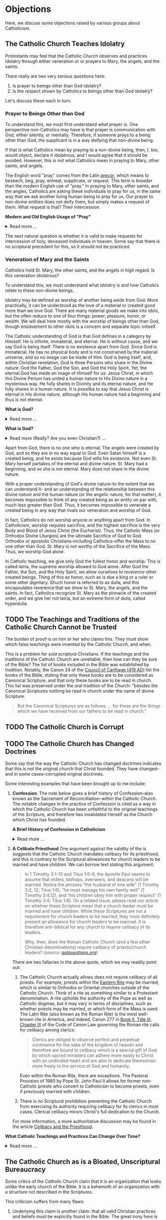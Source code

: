 # -*- coding: utf-8 -*-
# -*- mode: org -*-

#+startup: overview indent


* Objections

Here, we discuss some objections raised by various groups about Catholicism.

** The Catholic Church Teaches Idolatry

Protestants may feel that the Catholic Church observes and practices idolatry
through either veneration or or prayers to Mary, the angels, and the saints.

There really are two very serious questions here:
1. Is prayer to beings other than God idolatry?
2. Is the respect shown by Catholics to beings other than God idolatry?

Let's discuss these each in turn.

*** Prayer to Beings Other than God

To understand this, we must first understand what prayer is. One perspective
non-Catholics may have is that prayer is communication with God, either
silently, or mentally. Therefore, if someone prays to a being other than God,
the supplicant is in a way deifying that non-divine being.

If that is what Catholics mean by praying to a non-divine being, then, I, too, 
would object, declare it idolatrous, and I would agree that it should be
avoided. However, this is not what Catholics mean in praying to Mary, other
saints, and angels. 

The English word "pray" comes from the Latin /[[https://en.wiktionary.org/wiki/precor][precor]]/, which means to beseech,
beg, pray, entreat, supplicate, or request. This term is /broader/ than the
modern English use of "pray." In praying to Mary, other saints, and the angles,
Catholics are asking these individuals to pray for us, in the same way that we
ask another living human being to pray for us. Our prayer to non-divine entities
does not deify them, but simply makes a request of them. What request is that?
Their intercession.

#+begin_info
*Modern and Old English Usage of "Pray"*

#+html: <details>
#+html: <summary>Read more ...</summary>

In older English, the term was more widely used to denote a request. For example, in [[https://www.litcharts.com/shakescleare/shakespeare-translations/romeo-and-juliet/act-4-scene-3#:~:text=But%2C%20gentle%20Nurse%2C%20I%20pray,cross%20and%20full%20of%20sin.][Act 4, Scene 3]] of
Shakespeare's /Romeo and Juliet/, Juliet asks her nurse to leave her alone:
#+begin_quote
Ay, those attires are best. But, gentle Nurse,
I pray thee, leave me to myself tonight,
For I have need of many orisons
To move the heavens to smile upon my state,
Which, well thou know’st, is cross and full of sin.
#+end_quote
Although Juliet uses the word "pray," she is in no way deifying her nurse, nor
committing idolatry.

"Pray" also is [[https://www.lsd.law/define/pray][used in courtrooms]] with this more archaic sense as a formal,
legal request.
#+html: </details>
#+end_info


#+begin_comment
Here is one video from [[https://youtu.be/m0QZ-QpOWto?si=-xEi5iDSUt6V1YQf&t=513][Ligonier Ministries]].

#+html: <iframe width="560" height="315" src="https://www.youtube.com/embed/m0QZ-QpOWto?si=pbmn89Pm-B9kqgHW&amp;start=514" title="YouTube video player" frameborder="0" allow="accelerometer; autoplay; clipboard-write; encrypted-media; gyroscope; picture-in-picture; web-share" referrerpolicy="strict-origin-when-cross-origin" allowfullscreen></iframe>
#+end_comment

The next natural question is whether it is valid to make requests for
intercession of holy, deceased individuals in heaven. Some say that there is no
scriptural precedent for this, so it should not be practiced.

*** Veneration of Mary and the Saints

Catholics hold St. Mary, the other saints, and the angels in high regard. Is
this veneration idolatrous?

To understand this, we must understand what idolatry is and how Catholics relate
to these non-divine beings.

Idolatry may be defined as worship of another being aside from God. More
practically, it can be understood as the love of a material or created good more
than we love God. There are many material goods we make into idols, but the
often reduce to one of four things: power, pleasure, honor, or wealth. We will
deal here mostly with the worship of beings other than God, though enslavement
to other idols is a concern and separate topic initself.

The Catholic understanding of God is that God defines in a category by
Himself. He is infinite, immaterial, and eternal. He is without cause, and we
say God is being itself. There is no existence apart from God. Since God is
immaterial, He has no physical body and is not constrained by the material
universe, and so no image can be made of Him. God is being itself, and, within
Christian revelation, God is three Persons who share in the Divine nature: God
the Father, God the Son, and God the Holy Spirit. Yet, the eternal God has made an
image of Himself for us: Jesus Christ, in which this Divine Person has united a
human nature to His Divine nature in a mysterious way. He fully shares in
Divinity and its eternal nature, and He fully shares in a human nature. It is
possilbe to say that Jesus Christ is eternal in His divine nature, although His
human nature had a beginning and thus is not eternal.

#+begin_note
*What is God?*

#+html: <details>
#+html: <summary>Read more ...</summary>


To learn what God is like, we can look to the universe. We can argue the
following:
1. Anything that has a beginning has a cause.
2. The universe has a beginning.
   There are two ways to support this:
   1. Using evidence from science.
   2. Using reason alone.
      1. If the universe has no beginning, it would have endured for an infinite
         amount of time to arrive at the present.
      2. It is impossible to traverse an infinite period of time to arrive at the
3. Thus, the universe has a cause.

It turns out that the universe has plenty to tell us about its cause. The
universe contains all matter, energy, space, and time--or else it wouldn't be
the universe. Since the universe contains all matter, energy, space and time,
its cause must be independent of each of these. In other words, the cause of the
universe must be immaterial (independent of matter, energy, and space) as well
as eternal (independent or outside of time). At this point, the cause of the
universe begins to match the characteristic of the entity Christians and
adherents of other faiths call /God/. And since this cause of the universe is
outside of space and time, we can say that it is unchanging, for without time,
there is no change.

What we have learned about the cause of the universe appears to be lacking some
features of what Christians call God. In particular, the universe does not
immediately indicate that its cause has a personality. That is, we have not yet
established that the cause of the universe is a /personal/ entity.

Now, we may ask, what could cause the unchanging cause of the universe to create
the universe? If the cause of the universe is unchanging, then nothing could
make it create a universe. However, such an all-powerful entity /chose/
to create out of its own free will. To posess a will and the faculty of choice
could explain the creation of the universe. For the cause of the universe to
have free will and choice implies personhood or personality within this
immaterial and eternal cause.

/God, is that You?/
#+end_note

#+begin_note
*What is God?*

#+html: <details>
#+html: <summary>Read more (Really? Are you even Christian?) ...</summary>

I declare it's true: God does not exist.

To understand this, we must understand what /exist/ means. The word "exist"
comes from Latin: /ex/ means "from, out, outside of," and "ist" comes from /sistere/,
which means "to set up, to cause to stand." Thus, for something to /exist/
conveys the sense that it arises from something else.

While the universe is contingent upon its cause--and as Christians, we believe
that cause to be God--God is not existent in the sense that His being arises
from something else. Thus, I claim that *God does not exist*.

Rather, the fullness of teaching about God is that *God is being itself*. This
concept says that God is the fundamental source and essence of
existence. Anything that exists does so by sharing in God's being. If God ceased
to be, then everything that exists ceases to exist, also.

This concept of God as being itself aligns with God's self-identification as "I
AM" ([[https://www.biblegateway.com/passage/?search=Exodus%203%3A14&version=RSVCE][Exodus 3:14]]; and [[https://www.biblegateway.com/passage/?search=John%208%3A58-59&version=RSVCE][John 8:58-59]]). He is not from someone or something else;
God simply /is/.

#+html: <details>
#+end_note

Apart from God, there is no one who is eternal. The angels were created by God,
and so they are in no way equal to God. Even Satan himself is a created being,
and he exists because God wills his existence. Not even St. Mary herself
partakes of the eternal and divine nature. St. Mary had a beginning, and so she
is not eternal. Mary does not share in the divine nature.

With a proper understanding of God's divine nature--to the extent that we can
understand it-- and an understanding of the relationship between this divine
nature and the human nature (or the angelic nature, for that matter), it becomes
impossible to think of any created being as an entity on par with, much less
greater than God. Thus, it becomes impossible to venerate a created being in any
way that rivals our veneration and worship of God.

In fact, Catholics do not worship anyone or anything apart from God. In
Catholicism, /worship/ requires sacrifice, and the highest sacrifice is the very
Body and Blood of Jesus Christ (the Eucharist). Thus, the Catholic Mass (or
Orthodox Divine Liturgies) are the ultimate Sacrifice of God to God. Orthodox or
apostolic Christians--including Catholics--offer the Mass to no one other than
God. St. Mary is not worthy of the Sacrifice of the Mass. Thus, we worship God
alone.

In Catholic teaching, we give only God the fullest honor and worship. This is
called latria, the supreme worship allowed to God alone. After God the Father,
the Son, and the Holy Spirit, we allow ourselves to /reverence/ other created
beings. Thing of this as honor, such as is due a king or a ruler or some other
dignitary. Shuch honor is referred to as dulia, and this encapsulates reverence
that we show to St. Mary, the angels, and the saints. In fact, Catholics
recognize St. Mary as the pinnacle of the created order, and we give her not
latria, but an extreme form of dulia, called hyperdulia.


** TODO The Teachings and Traditions of the Catholic Church Cannot be Trusted

The burden of proof is on him or her who claims this. They must show which false
teachings were invented by the Catholic Church, and when.

This is a problem for /sola scriptura/ Christians. If the teachings and the
traditions of the Catholic Church are unreliable, then how can they be sure of
the Bible? The list of books included in the Bible was established by
tradition. Notably, the Canon 24 of the [[https://www.newadvent.org/fathers/3816.htm][Council of Carthage (419 AD)]] list the
books of the Bible, stating that only these books are to be considered as
Canonical Scripture, and that only these books are to be read in church. This
list was preserved under the oral tradition of the Church: "besides the
Canonical Scriptures nothing be read in church under the name of divine
Scripture.
#+begin_quote
But the Canonical Scriptures are as follows: ... for these are the things which 
we have received from our fathers to be read in church."
#+end_quote


** TODO The Catholic Church is Corrupt

** TODO The Catholic Church has Changed Doctrines

Some say that the way the Catholic Church has changed doctrines indicates that
this is not the original church that Christ founded. They have changed--and in
some cases--corrupted original doctrines.

Some interesting examples that have been brought up to me include:
1. *Confession*. The note below gives a brief history of Confession--also known as
   the Sacrament of Reconcilliation--within the Catholic Church. The notable
   changes in the practice of Confession is cited as a way in which the Catholic
   Church has been unfaithful to the original teachings of the Scripture, and
   therefore has invalidated Herself as the Church which Christ has founded.

   #+begin_info
   *A Brief History of Confession in Catholicism*

   #+html: <details>
   #+html: <summary>Read more ...</summary>

   The practice of confession—also known as the Sacrament of Penance or
   Reconciliation—has undergone several significant changes throughout the
   history of the Catholic Church. Here's a broad historical overview:

   - Early Church (1st–3rd centuries)
     - *Public Confession*: Serious sins (apostasy, murder, adultery) were
       confessed **publicly** before the Christian community.
     - *Once-in-a-lifetime Penance*: Penance was *long and harsh*, often lasting
       months or years, and usually allowed *only once* after Baptism.
     - *Reconciliation*: After completing the penance, the sinner was formally
       reconciled by the bishop, often during Holy Week.
   - Post-Constantinian Era (4th–6th centuries)
     - As Christianity gained legal status, **public penance** continued but
       began to soften in practice.
     - The *bishop* played a key role in reconciliation.
     - *Private spiritual direction* emerged, but public confession remained
       standard for grave sins.
   - Celtic and Anglo-Saxon Influence (6th–9th centuries)
     - Monastic practice in Ireland and Britain introduced *private
       confession* to a priest or abbot.
     - *Frequent confession** became more common.
     - Penances were assigned using *penitential books* listing sins and
       appropriate penances. 
     - This model spread to continental Europe through missionaries.
   - Medieval Period (9th–13th centuries)
     - The *Fourth Lateran Council (1215)* mandated **annual confession** for all Catholics (the "Easter Duty").
     - Confession became **private, auricular**, and often **anonymous**.
     - The *seal of confession* (absolute secrecy) was firmly established.
     - Emphasis on the *three acts of the penitent*:
       - Contrition
       - Confession
       - Satisfaction
   - Council of Trent & Counter-Reformation (1545–1563)
     - Reaffirmed the necessity of *confession to a priest* for forgiveness of
       mortal sins.
     - Stressed **sacramental grace** and the priest’s role in *absolution*. 
     - Promoted regular, devout confession as part of Catholic life.
   - Modern Period (19th–20th centuries)
     - Popes like *Pius X* encouraged *frequent confession* and *frequent Communion*.
     - *Confessionals* became standard in churches for privacy.
     - Catechesis began to emphasize a *personal relationship with God* and
       *interior conversion*.
   - Post-Vatican II Era (1960s–present)
     - *Vatican II* highlighted the *communal and healing* aspects of the
       sacrament.
     - Introduced *three forms* of the *Rite of Penance*:
       - Individual confession and absolution (ordinary form).
       - Communal celebration with individual confession and absolution.
       - General absolution in emergencies (e.g., war, disaster).
       - *Decline in regular practice* observed in many areas, though
         *renewals* occur seasonally and in youth movements. 
   #+html: </details>

   #+end_info
   
2. *A Celibate Priesthood*
   One argument against the validity of the is suggests that the Catholic Church
   mandates celibacy for its priesthood, and this is contrary to the Scriptural
   allowances for church leaders to be married and have children. We can borrow
   text stating this argument:
   #+begin_quote
   In 1 Timothy 3:1-13 and Titus 1:6-9, the Apostle Paul seems to assume that
   elders, bishops, overseers, and deacons will be married. Notice the phrases
   “the husband of one wife” (1 Timothy 3:2, 12; Titus 1:6), “he must manage his
   own family well” (1 Timothy 3:4,12), and “his children obey him with proper
   respect” (1 Timothy 3:4; Titus 1:6). On a related issue, please read our
   article on whether these Scripture mean that a church leader must be married
   and have children. While these Scriptures are not a requirement for church
   leaders to be married, they most definitely present an allowance for church
   leaders to be married. It is therefore anti-biblical for any church to
   require celibacy of its leaders. 

   Why, then, does the Roman Catholic Church (and a few other Christian
   denominations) require celibacy of priests/church leaders? (/source:
   [[https://www.gotquestions.org/celibacy-priests.html][gotquestions.org]]/)
   #+end_quote

   There are two fallacies in the above quote, which we may readily point out:
   1. The Catholic Church actually allows does not require celibacy of all
      priests. For example, priests within the [[https://en.wikipedia.org/wiki/Eastern_Catholic_Churches][Eastern Rite]] may be married,
      which is similar to Orthodox or Oriental churches outside of the Catholic
      Church. Think of a rite as something similar to a Protestant
      denomination. A rite upholds the authority of the Pope as well as Catholic 
      dogmas, but it may vary in terms of disciplines, such as whether priests
      may be married, or which form of the Mass is used. The Latin Rite (also
      known as the Roman Rite) is the most well-known rite in America, and
      indeed, Canon 277 in [[https://www.vatican.va/archive/cod-iuris-canonici/eng/documents/cic_lib2-cann208-329_en.html#CHAPTER_III.][Book II, Title III, Chapter III]] of the Code of Canon
      Law governing the Roman rite calls 
      for celibacy among clerics: 
      #+begin_quote
      Clerics are obliged to observe perfect and perpetual continence for the
      sake of the kingdom of heaven and therefore are bound to celibacy which is
      a special gift of God by which sacred ministers can adhere more easily to
      Christ with an undivided heart and are able to dedicate themselves more
      freely to the service of God and humanity. 
      #+end_quote
      Even within the Roman Rite, there are exceptions. The Pastoral Provision
      of 1980 by Pope St. John Paul II allows for former non-Catholic priests
      who convert to Catholicism to become priests, even if previously married
      with children.

   2. There is no Scriptural prohibition preventing the Catholic Church from
      exercising its authority requiring celibacy for its clerics in most
      cases. Clerical celibacy mirors Christ's full dedication to the Church.

   For more information, a more authoritative discussion may be found in the
   article [[https://www.catholic.com/tract/celibacy-and-the-priesthood][Celibacy and the Priesthood]].
#+begin_info

*What Catholic Teachings and Practices Can Change Over Time?*
#+html: <details>
#+html: <summary>Read more ...</summary>

We find it helpful to borrow and insert an excerpt from David Currie's book,
[[https://www.amazon.com/Born-Fundamentalist-Again-Catholic/dp/089870569X/ref=sr_1_1?crid=N6DKLQ0CZQTV&dib=eyJ2IjoiMSJ9.vDX3wDEgULuN8bgk8-pDtJaFRGshOT8g26SOSPOvjBmkArH1D-Zi_AyPp9cHH9EQ3rdoCrcPV7SljGS6TuNiVmGmHYm1EYaN29p4XFuCIXUtyyEa-etTcfCdPqFkQepI.mzbqSSA2JLUd9uzJquDieZCGhLfgkDJHtfTAryaPI8E&dib_tag=se&keywords=born+fundamentalist+born+again+catholic+by+david+currie&qid=1746584011&sprefix=David+Currie+Born%2Caps%2C153&sr=8-1][Born Evangelical, Born Again Catholic]]. Here, Currie addresses the question of
*changing doctrines* in the Catholic church. Currie helpfully distinguishes
between types of doctrinal changes, and he categorizes Catholic teachings and
practices into five categores, which we abbreviate as /Deposit/, /Dogma/,
/Doctrine/, /Discipline/, and /Devotion/. I can do no better than to let Currie
speak for himself here:
#+begin_quote
Change has occurred and will continue to occur. This was an important issue to
me because I felt that no organization could be the true church if it
contradicted itself on essential doctrines over time. I spent quite a bit of 
time thinking this over. Here are my observations.

Since change is a very general term, let us separate it into two parts. There is
a change that expands on prior truths without negating them, which I will call
“development”. This type of change “unpacks” meaning inherent in the original
truth so that the truth can be understood better. It defines. The other type of
change reverses that which has been accepted originally. I will call that type
“contradiction”. Contradiction affirms one day that “A” is true, and the next
insists that “non-A” is true.

There is one other distinction we must make. In thinking through this issue for
my own edification, I came to see that the information of the church could be
divided into at least five categories: deposit, dogma, doctrine, discipline, and
devotion. I devised these categories for my own thinking, so I suppose the
alliteration proves that I once studied homiletics. These are not the categories
of the church herself, but merely distinctions that helped me clarify the idea
of change.

*Deposit* is that body of truth originally given to the apostles. In time, some of
it was written into Scripture, while some of it remained in its original form of
oral tradition. Protecting this deposit is a major responsibility of the
bishops. The church teaches that nothing can be added to or contradicted within
the deposit. For example, Peter had no authority to make up a new story about
Jesus healing someone. General revelation ended with the death of John, the last
apostle. The goal regarding the deposit is simply to conserve it with no change
whatsoever. As an evangelical, I was surprised at how seriously Catholics
regarded this responsibility.

*Dogma* is that body of truth that has been affirmed by the councils of the
church and the Holy See of Rome. The further explanation, definition, and
development of the concepts within the deposit, as well as the deposit itself,
are contained within dogma. Once dogma is declared by the bishops, it can be
further developed but never contradicted by future doctrine or dogma. I could
find no case within Vatican II where earlier dogma was contradicted. Dogma is
usually declared in Council or by the Pope to combat a particular problem. For
example, the dogma regarding the divinity of Christ was not declared by counsel
until teachers in the early church questioned that truth of the deposit. The
deposit always contained the truths of Christ’s divinity, however. The Council
of Nicaea certainly did not invent new truth about Christ’s nature as
God-man. They merely clarified the truth already believed. So, dogma can be
developed.

*Doctrine* is the development of truth on the basis of the deposit and
dogma. Doctrine can develop and even contradict itself over time because it is
largely the thoughts of people. It has not been officially declared true or
false by the church. This is the realm in which most theologians deal, on the
cutting edge of the Church’s thinking. One Catholic theologian may totally
contradict another equally Catholic theologian. They both can’t be right, yet
the church is withholding her judgment on that particular issue. More thought,
more wisdom, or more time may be needed before the church decides which
formulation of that particular doctrine is fully consistent with the deposit and
dogma. Doctrine pushes the envelope of the Church as far and is only slowly if
ever, accepted as dogma.

Otherwise good, careful evangelical scholars make the mistake of taking doctrine
as the unchangeable teaching of the Church. When they see it changing over time,
they draw the wrong conclusions. The reason is relatively simple. The ultimate
authority in most evangelical churches of what is truly biblical rests with
those men teaching at the seminary from which that church draws its pastors. If
the pastor and board get into a theological tussle over some issue, it is not
unusual for a seminary professor to be called in to moderate and to decide the
truth in question. As a result, when these same evangelical scholars attempt to
understand what is really going on inside the Catholic Church, they make the
mistake of looking to their counterparts in the Catholic seminaries as the
authorities on Catholic theology. 

It seems that every evangelical pastor has at least one anti-Catholic book in
his study. When I informed my pastor of my intentions, he lent me a book written
by a professor at TEDS who is now at another institution. This truly fine
scholar stumbled rather dramatically in his research because he made precisely
the mistake of considering professors as the authorities. In the Catholic Church
the professor is not the final arbiter of truth; the bishops and the Pope
are. The church’s pronouncements are very accessible, but most evangelicals
don’t ever read these documents, much less footnote the, in their discussions of
what Catholics teach. You do not know what Catholics teach unless you go to the
sources that they themselves accept as authoritative. 

*Disciplines* are those rules that govern the everyday life of faithful
Catholics. This area has seen the most change (contradiction) in our generation,
and it is this very visible area that people usually point to when they accuse
the church of having changed since Vatican II. For example, in the past,
Catholics were required to fast on the Ember Days, 12 days each year. They are
no longer required to do this.

This is a bitter pill for evangelicals to swallow, but disciplines are supposed
to be mandatory once in force, yet some of them may be changed over time. It
would have been wrong for a Catholic to ignore the Ember Days fast in the
1950s. Yet now it is no longer necessary to fast on the former Ember Days
(except Good Friday) because this discipline has been rescinded. Why?  It has to
do with obedience.

As Christians, we are under the authority of the apostles’ successors, the
bishops. They are responsible for making rules that will enhance the spiritual
life of their flock. Although that goal never changes, the rules of discipline
may. When the bishops decide an existing rule is no longer effective in helping
people worship God, or when they determine that a new rule would be effective,
it is a Catholics duty to obey them. This is certainly in line with the promise:
“Whatever you bind on earth will be bound in heaven, and whatever you loose on
earth will be loosed in heaven.” Disciplines by their very nature are going to
be developed and contradicted over time — bound when the need arises and loosed
when appropriate.

*Devotions* are the most personal of these five categories. Devotions are those 
activities by which an individual Christian may enhance his walk with God. The
Catholic use of “devotion” is much broader than the evangelical use of the
word. It means much more than Bible study and prayer. Devotions are never
mandatory for a Catholic layman, although they may be approved and are highly
recommended. History illustrates that devotions develop over time. One
well-known example of a devotion is the Rosary. I remember being relieved to
learn that a practicing Catholic could choose never to say the Rosary and still
be a good Catholic. A priest friend helped me understand that Christ and his
sacrificial death are at the very center of Catholic worship. The Rosary is only
about eight centuries old. Most Catholics, however, wonder why anyone would
choose not to speak with Mary. As a devotion, the Rosary is approved by the
church, but it is never mandated. Devotions can develop. 
#+end_quote

This quote was copied from Kenny Burchard's blog of [[https://kennyburchard.com/5-ds-of-catholic-thinking/][January 21, 2019]], for which
he cites pages 83-87 from [[https://www.amazon.com/Born-Fundamentalist-Again-Catholic/dp/089870569X/ref=sr_1_1?crid=N6DKLQ0CZQTV&dib=eyJ2IjoiMSJ9.vDX3wDEgULuN8bgk8-pDtJaFRGshOT8g26SOSPOvjBmkArH1D-Zi_AyPp9cHH9EQ3rdoCrcPV7SljGS6TuNiVmGmHYm1EYaN29p4XFuCIXUtyyEa-etTcfCdPqFkQepI.mzbqSSA2JLUd9uzJquDieZCGhLfgkDJHtfTAryaPI8E&dib_tag=se&keywords=born+fundamentalist+born+again+catholic+by+david+currie&qid=1746584011&sprefix=David+Currie+Born%2Caps%2C153&sr=8-1][Currie's book]] (Ignatius Press, 1996)
#+html: </details>
#+end_info

** The Catholic Church as is a Bloated, Unscriptural Bureaucracy

Some critics of the Catholic Church claim that it is an organization that looks
unlike the early church of the Bible. It is a behemoth of an organization with
a structure not described in the Scriptures.

This criticism suffers from many flaws:
1. Underlying this claim is another claim: that all valid Christian practices
   and beliefs must be explicitly found in the Bible. The great irony here is
   that this claim does not pass its own test: it is found nowhere in the Bible
   that a belief or practice must be found in the Bible.
2. The seed of the present-day ecclesial structure *is* in fact found in the
   Bible. See the discussion box below for more details.

#+begin_info
*Scriptural Origins of Ecclesial Structure*
   
#+html: <details>
#+html: <summary>Read more ...</summary>
    
The modern Catholic ecclesial structure—composed primarily of *bishops*,
*priests*, and *deacons* —-has both Scriptural roots and historical
development. The New Testament lays the foundation for this threefold
ministry, which the Catholic Church understands as being instituted by Christ
and developed under the guidance of the Holy Spirit in the early Church. 

Below is a breakdown of Scriptural support for each of these offices:

- *Bishops* (Greek: ἐπίσκοπος – episkopos, "overseer")
  - Scriptural references
    - Acts 1:20 – Peter interprets Psalm 109:8 to establish a replacement for
      Judas: “His office let another take.” The Greek word used is episkopē.
    - Acts 20:28 – Paul tells the elders of Ephesus:
      #+begin_quote
      “Keep watch over yourselves and over all the flock, of which the Holy
      Spirit has made you overseers (episkopoi), to shepherd the church of
      God.” 
      #+end_quote
    - 1 Timothy 3:1–7 – Paul describes the qualities of a bishop/overseer
      (episkopos):
      #+begin_quote
      “If anyone aspires to the office of bishop, he desires a noble task...”
      #+end_quote
    - *Early Church understanding*:
      - The terms presbyter (elder) and episkopos (overseer) were used somewhat
        interchangeably early on, but by the 2nd century (cf. St. Ignatius of
        Antioch, still very early in the second century), a clearer distinction
        was made between bishops and presbyters (priests).

- *Priests* (Greek: πρεσβύτερος – /presbyteros/, "elder")
  - Scriptural References:
    - Acts 14:23 – Paul and Barnabas appoint elders (presbyteroi) in each
      church:
      #+begin_quote
      “And when they had appointed elders for them in every church...”
      #+end_quote
    - 1 Timothy 5:17 –
      #+begin_quote
      “Let the elders who rule well be considered worthy of double honor,
      especially those who labor in preaching and teaching.”
      #+end_quote
    - James 5:14 –
      #+begin_quote
      “Is any among you sick? Let him call for the elders of the church, and
      let them pray over him, anointing him with oil in the name of the
      Lord.”
      #+end_quote
  - Note: The term /presbyteros/ evolved into the English word “priest”,
    particularly as it passed through Latin (presbyter). In Catholic
    theology, presbyters share in the bishop’s priesthood and are primarily
    responsible for the sacraments and preaching in local communities.
- *Deacons* (Greek: διάκονος – diakonos, "servant" or "minister")
  - Scriptural References:
    - Acts 6:1–6 – Seven men (including Stephen and Philip) are appointed to
      serve tables so the apostles can focus on prayer and the Word. While
      not called "deacons" here, this is traditionally seen as the origin of
      the diaconate.
    - Philippians 1:1 – Paul addresses:
      #+begin_quote
      “To all the saints in Christ Jesus who are at Philippi, with the
      bishops (episkopoi) and deacons (diakonoi).” 
      #+end_quote
    - 1 Timothy 3:8–13 – Paul gives qualifications for deacons, showing it as
      a distinct and recognized office.

*Historical Continuity*

The Catholic Church sees this structure as apostolic in origin, with apostolic 
succession preserving the offices—especially the episcopate—from the time of
the apostles to today. The bishops are considered the successors to the
apostles; priests are their collaborators, and deacons continue the
service-oriented ministry first seen in Acts 6.

#+html: </details>     
#+end_info

